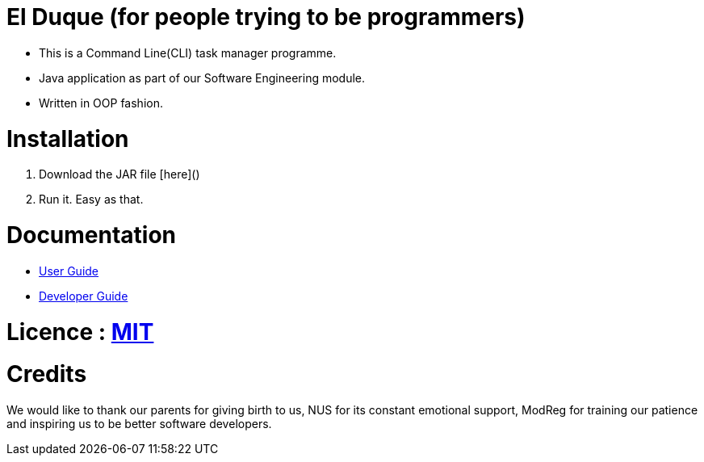 # El Duque (for people trying to be programmers)
ifdef::env-github,env-browser[:relfileprefix: docs/]

* This is a Command Line(CLI) task manager programme.
* Java application as part of our Software Engineering module.
* Written in OOP fashion.

# Installation

1. Download the JAR file [here]()
1. Run it. Easy as that.

# Documentation

* <<UserGuide#, User Guide>>
* <<DeveloperGuide#, Developer Guide>>

# Licence : link:LICENSE[MIT]

# Credits
We would like to thank our parents for giving birth to us, NUS for its constant emotional support, ModReg for training our patience and inspiring us to be better software developers. 
